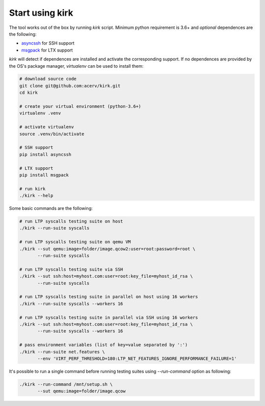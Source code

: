 .. SPDX-License-Identifier: GPL-2.0-or-later

Start using kirk
================

The tool works out of the box by running `kirk` script.
Minimum python requirement is 3.6+ and *optional* dependences are the following:

- `asyncssh <https://pypi.org/project/asyncssh/>`_ for SSH support
- `msgpack <https://pypi.org/project/msgpack/>`_ for LTX support

`kirk` will detect if dependences are installed and activate the corresponding
support. If no dependences are provided by the OS's package manager,
`virtualenv` can be used to install them:

.. code-block:: bash

    # download source code
    git clone git@github.com:acerv/kirk.git
    cd kirk

    # create your virtual environment (python-3.6+)
    virtualenv .venv

    # activate virtualenv
    source .venv/bin/activate

    # SSH support
    pip install asyncssh

    # LTX support
    pip install msgpack

    # run kirk
    ./kirk --help

Some basic commands are the following:

.. code-block:: bash

    # run LTP syscalls testing suite on host
    ./kirk --run-suite syscalls

    # run LTP syscalls testing suite on qemu VM
    ./kirk --sut qemu:image=folder/image.qcow2:user=root:password=root \
           --run-suite syscalls

    # run LTP syscalls testing suite via SSH
    ./kirk --sut ssh:host=myhost.com:user=root:key_file=myhost_id_rsa \
           --run-suite syscalls

    # run LTP syscalls testing suite in parallel on host using 16 workers
    ./kirk --run-suite syscalls --workers 16

    # run LTP syscalls testing suite in parallel via SSH using 16 workers
    ./kirk --sut ssh:host=myhost.com:user=root:key_file=myhost_id_rsa \
           --run-suite syscalls --workers 16

    # pass environment variables (list of key=value separated by ':')
    ./kirk --run-suite net.features \
           --env 'VIRT_PERF_THRESHOLD=180:LTP_NET_FEATURES_IGNORE_PERFORMANCE_FAILURE=1'

It's possible to run a single command before running testing suites using
`--run-command` option as following:

.. code-block:: bash

    ./kirk --run-command /mnt/setup.sh \
           --sut qemu:image=folder/image.qcow


